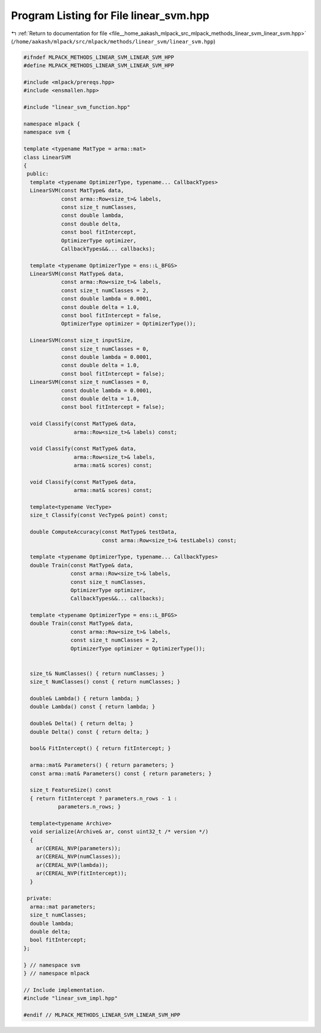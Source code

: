 
.. _program_listing_file__home_aakash_mlpack_src_mlpack_methods_linear_svm_linear_svm.hpp:

Program Listing for File linear_svm.hpp
=======================================

|exhale_lsh| :ref:`Return to documentation for file <file__home_aakash_mlpack_src_mlpack_methods_linear_svm_linear_svm.hpp>` (``/home/aakash/mlpack/src/mlpack/methods/linear_svm/linear_svm.hpp``)

.. |exhale_lsh| unicode:: U+021B0 .. UPWARDS ARROW WITH TIP LEFTWARDS

.. code-block:: cpp

   
   #ifndef MLPACK_METHODS_LINEAR_SVM_LINEAR_SVM_HPP
   #define MLPACK_METHODS_LINEAR_SVM_LINEAR_SVM_HPP
   
   #include <mlpack/prereqs.hpp>
   #include <ensmallen.hpp>
   
   #include "linear_svm_function.hpp"
   
   namespace mlpack {
   namespace svm {
   
   template <typename MatType = arma::mat>
   class LinearSVM
   {
    public:
     template <typename OptimizerType, typename... CallbackTypes>
     LinearSVM(const MatType& data,
               const arma::Row<size_t>& labels,
               const size_t numClasses,
               const double lambda,
               const double delta,
               const bool fitIntercept,
               OptimizerType optimizer,
               CallbackTypes&&... callbacks);
   
     template <typename OptimizerType = ens::L_BFGS>
     LinearSVM(const MatType& data,
               const arma::Row<size_t>& labels,
               const size_t numClasses = 2,
               const double lambda = 0.0001,
               const double delta = 1.0,
               const bool fitIntercept = false,
               OptimizerType optimizer = OptimizerType());
   
     LinearSVM(const size_t inputSize,
               const size_t numClasses = 0,
               const double lambda = 0.0001,
               const double delta = 1.0,
               const bool fitIntercept = false);
     LinearSVM(const size_t numClasses = 0,
               const double lambda = 0.0001,
               const double delta = 1.0,
               const bool fitIntercept = false);
   
     void Classify(const MatType& data,
                   arma::Row<size_t>& labels) const;
   
     void Classify(const MatType& data,
                   arma::Row<size_t>& labels,
                   arma::mat& scores) const;
   
     void Classify(const MatType& data,
                   arma::mat& scores) const;
   
     template<typename VecType>
     size_t Classify(const VecType& point) const;
   
     double ComputeAccuracy(const MatType& testData,
                            const arma::Row<size_t>& testLabels) const;
   
     template <typename OptimizerType, typename... CallbackTypes>
     double Train(const MatType& data,
                  const arma::Row<size_t>& labels,
                  const size_t numClasses,
                  OptimizerType optimizer,
                  CallbackTypes&&... callbacks);
   
     template <typename OptimizerType = ens::L_BFGS>
     double Train(const MatType& data,
                  const arma::Row<size_t>& labels,
                  const size_t numClasses = 2,
                  OptimizerType optimizer = OptimizerType());
   
   
     size_t& NumClasses() { return numClasses; }
     size_t NumClasses() const { return numClasses; }
   
     double& Lambda() { return lambda; }
     double Lambda() const { return lambda; }
   
     double& Delta() { return delta; }
     double Delta() const { return delta; }
   
     bool& FitIntercept() { return fitIntercept; }
   
     arma::mat& Parameters() { return parameters; }
     const arma::mat& Parameters() const { return parameters; }
   
     size_t FeatureSize() const
     { return fitIntercept ? parameters.n_rows - 1 :
              parameters.n_rows; }
   
     template<typename Archive>
     void serialize(Archive& ar, const uint32_t /* version */)
     {
       ar(CEREAL_NVP(parameters));
       ar(CEREAL_NVP(numClasses));
       ar(CEREAL_NVP(lambda));
       ar(CEREAL_NVP(fitIntercept));
     }
   
    private:
     arma::mat parameters;
     size_t numClasses;
     double lambda;
     double delta;
     bool fitIntercept;
   };
   
   } // namespace svm
   } // namespace mlpack
   
   // Include implementation.
   #include "linear_svm_impl.hpp"
   
   #endif // MLPACK_METHODS_LINEAR_SVM_LINEAR_SVM_HPP
